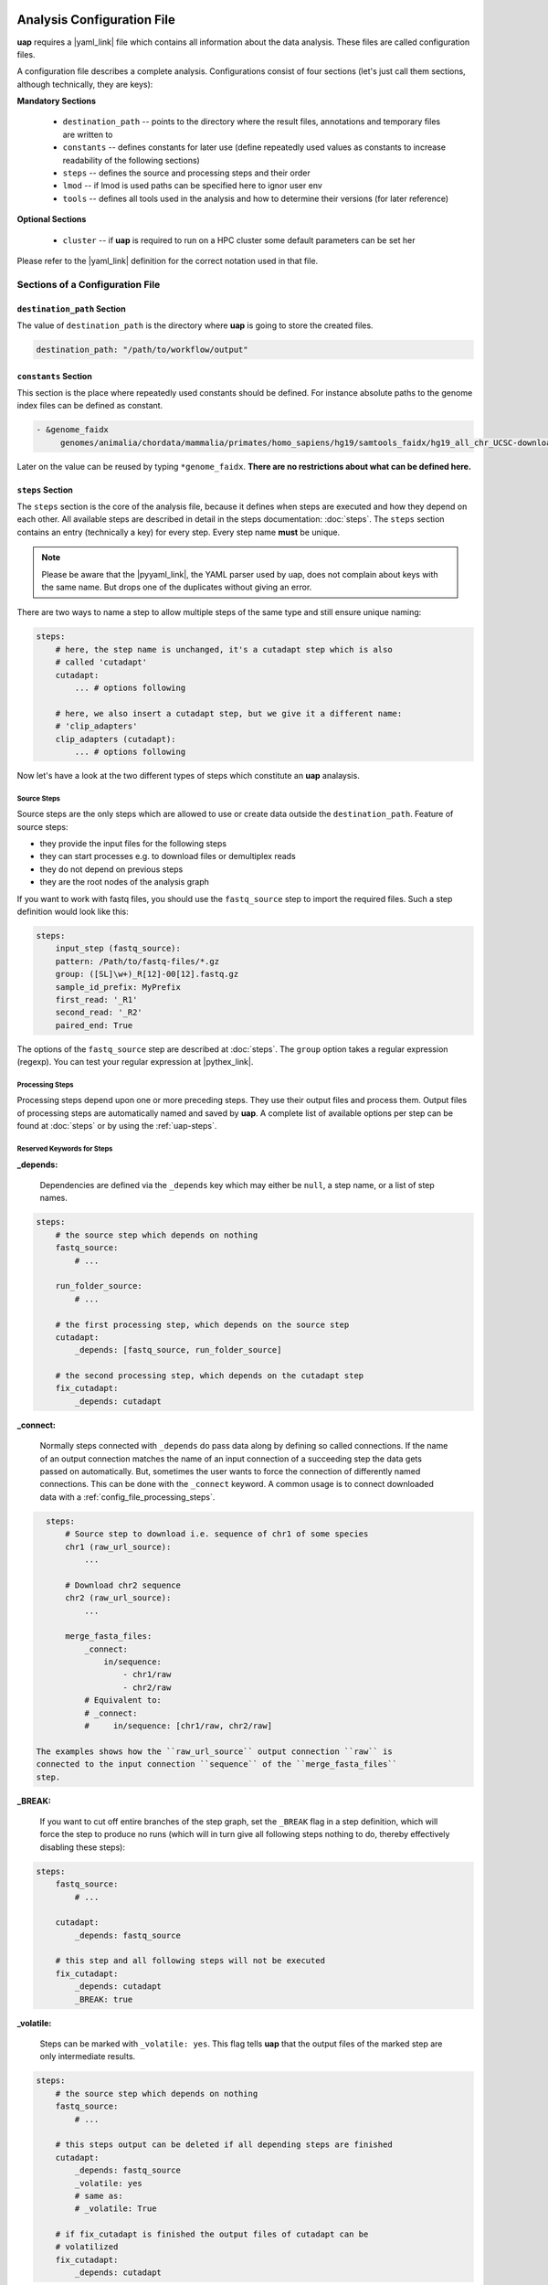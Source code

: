 ..
  This is the documentation for uap. Please keep lines under
  80 characters if you can and start each sentence on a new line as it
  decreases maintenance and makes diffs more readable.

.. title:: Configuration of uap

..
  This document aims to describe how to configure **uap**.

.. _analysis_configuration:

***************************
Analysis Configuration File
***************************

**uap** requires a |yaml_link| file which contains all information
about the data analysis.
These files are called configuration files.

A configuration file describes a complete analysis.
Configurations consist of four sections (let's just call them sections,
although technically, they are keys):

**Mandatory Sections**

  * ``destination_path`` -- points to the directory where the result files,
    annotations and temporary files are written to
  * ``constants`` -- defines constants for later use (define repeatedly used
    values as constants to increase readability of the following sections)
  * ``steps`` -- defines the source and processing steps and their order
  * ``lmod`` -- if lmod is used paths can be specified here to ignor user env
  * ``tools`` -- defines all tools used in the analysis and how to determine
    their versions (for later reference)

**Optional Sections**

  * ``cluster`` -- if **uap** is required to run on a HPC cluster some default
    parameters can be set her

Please refer to the |yaml_link| definition for the correct notation used in
that file.

Sections of a Configuration File
================================

.. _config-file-destination-path:

``destination_path`` Section
----------------------------

The value of ``destination_path`` is the directory where **uap** is going
to store the created files.

.. It is possible to use a different directory for volatile files (see ).

.. code-block:: yaml

    destination_path: "/path/to/workflow/output"


``constants`` Section
---------------------

This section is the place where repeatedly used constants should be defined.
For instance absolute paths to the genome index files can be defined as
constant.

.. code-block:: yaml

   - &genome_faidx
        genomes/animalia/chordata/mammalia/primates/homo_sapiens/hg19/samtools_faidx/hg19_all_chr_UCSC-download-B7ceRp9K/hg19_all_chr_UCSC-download.fasta.fai

Later on the value can be reused by typing ``*genome_faidx``.
**There are no restrictions about what can be defined here.**

.. _config-file-steps:

``steps`` Section
-----------------

The ``steps`` section is the core of the analysis file, because it defines when
steps are executed and how they depend on each other.
All available steps are described in detail in the steps documentation:
:doc:`steps`.
The ``steps`` section contains an entry (technically a key) for every step.
Every step name **must** be unique.

.. note::

   Please be aware that the |pyyaml_link|, the YAML parser used by uap, does not
   complain about keys with the same name.
   But drops one of the duplicates without giving an error.

There are two ways to name a step to allow multiple steps of the same type and
still ensure unique naming:

.. code-block:: yaml

    steps:
        # here, the step name is unchanged, it's a cutadapt step which is also
        # called 'cutadapt'
        cutadapt:
            ... # options following

        # here, we also insert a cutadapt step, but we give it a different name:
        # 'clip_adapters'
        clip_adapters (cutadapt):
            ... # options following


Now let's have a look at the two different types of steps which constitute
an **uap** analaysis.

.. _config_file_source_steps:

Source Steps
^^^^^^^^^^^^

Source steps are the only steps which are allowed to use or create data
outside the ``destination_path``.
Feature of source steps:

* they provide the input files for the following steps
* they can start processes e.g. to download files or demultiplex reads
* they do not depend on previous steps
* they are the root nodes of the analysis graph

If you want to work with fastq files, you should use the ``fastq_source``
step to import the required files.
Such a step definition would look like this:

.. code-block:: yaml

    steps:
        input_step (fastq_source):
        pattern: /Path/to/fastq-files/*.gz
        group: ([SL]\w+)_R[12]-00[12].fastq.gz
        sample_id_prefix: MyPrefix
        first_read: '_R1'
        second_read: '_R2'
        paired_end: True

The options of the ``fastq_source`` step are described at :doc:`steps`.
The ``group`` option takes a regular expression (regexp).
You can test your regular expression at |pythex_link|.

.. _config_file_processing_steps:

Processing Steps
^^^^^^^^^^^^^^^^

Processing steps depend upon one or more preceding steps.
They use their output files and process them.
Output files of processing steps are automatically named and saved by **uap**.
A complete list of available options per step can be found at :doc:`steps`
or by using the :ref:`uap-steps`.

.. _config_file_keywords:

Reserved Keywords for Steps
^^^^^^^^^^^^^^^^^^^^^^^^^^^

.. _config_file_depends:

**_depends:**

  Dependencies are defined via the ``_depends`` key which may either be ``null``,
  a step name, or a list of step names.

.. code-block:: yaml

    steps:
        # the source step which depends on nothing
        fastq_source:
            # ...

        run_folder_source:
            # ...

        # the first processing step, which depends on the source step
        cutadapt:
            _depends: [fastq_source, run_folder_source]

        # the second processing step, which depends on the cutadapt step
        fix_cutadapt:
            _depends: cutadapt

.. _config_file_connect:

**_connect:**

  Normally steps connected with ``_depends`` do pass data along by defining
  so called connections.
  If the name of an output connection matches the name of an input connection
  of a succeeding step the data gets passed on automatically.
  But, sometimes the user wants to force the connection of differently named
  connections.
  This can be done with the ``_connect`` keyword.
  A common usage is to connect downloaded data with a
  :ref:`config_file_processing_steps`.

.. code-block:: yaml

    steps:
        # Source step to download i.e. sequence of chr1 of some species
        chr1 (raw_url_source):
            ...

        # Download chr2 sequence
        chr2 (raw_url_source):
            ...

        merge_fasta_files:
            _connect:
                in/sequence:
                    - chr1/raw
                    - chr2/raw
            # Equivalent to:
            # _connect:
            #     in/sequence: [chr1/raw, chr2/raw]

  The examples shows how the ``raw_url_source`` output connection ``raw`` is
  connected to the input connection ``sequence`` of the ``merge_fasta_files``
  step.

.. _config_file_break:

**_BREAK:**

  If you want to cut off entire branches of the step graph, set the ``_BREAK``
  flag in a step definition, which will force the step to produce no runs
  (which will in turn give all following steps nothing to do, thereby
  effectively disabling these steps):


.. code-block:: yaml

    steps:
        fastq_source:
            # ...

        cutadapt:
            _depends: fastq_source

        # this step and all following steps will not be executed
        fix_cutadapt:
            _depends: cutadapt
            _BREAK: true

.. _config_file_volatile:

**_volatile:**

  Steps can be marked with ``_volatile: yes``.
  This flag tells **uap** that the output files of the marked step are only
  intermediate results.

.. code-block:: yaml

    steps:
        # the source step which depends on nothing
        fastq_source:
            # ...

        # this steps output can be deleted if all depending steps are finished
        cutadapt:
            _depends: fastq_source
            _volatile: yes
            # same as:
            # _volatile: True

        # if fix_cutadapt is finished the output files of cutadapt can be
        # volatilized
        fix_cutadapt:
            _depends: cutadapt

If all steps depending on the intermediate step are finished **uap** tells the
user that he can free disk space.
The message is output if the :ref:`status <uap-status>` is checked and looks
like this::

   Hint: You could save 156.9 GB of disk space by volatilizing 104 output files.
   Call 'uap <project-config>.yaml volatilize --srsly' to purge the files.

**uap** is going to replace the output files by placeholder files if the user
executes the :ref:`volatilize <uap-volatilize>` command.

.. _config_file_cluster_submit_options:

**_cluster_submit_options**

    This string contains the entire submit options which will be set in the
    submit script.
    This option allows to overwrite the values set in
    :ref:`default_submit_options <config_file_default_submit_options>`.

.. _config_file_cluster_pre_job_command:

**_cluster_pre_job_command**

    This string contains command(s) that are executed **BEFORE uap** is started
    on the cluster.
    This option allows to overwrite the values set in
    :ref:`default_pre_job_command <config_file_default_pre_job_command>`.

.. _config_file_cluster_post_job_command:

**_cluster_post_job_command**

    This string contains command(s) that are executed **AFTER uap** did finish
    on the cluster.
    This option allows to overwrite the values set in
    :ref:`default_post_job_command <config_file_default_post_job_command>`.

.. _config_file_cluster_job_quota:

**_cluster_job_quota**

    This option defines the number of jobs of the same type that can
    run simultaneously on a cluster.
    This option allows to overwrite the values set in
    :ref:`default_job_quota <config_file_default_job_quota>`.

.. _config_file_tools:

``tools`` Section
-----------------

The ``tools`` section lists all programs required for the execution of a
particular analysis.
An example tool configuration looks like this:

.. code-block:: yaml

   tools:

        # you don't have to specify a path if the tool can be found in $PATH
        cat:
            path: cat
            get_version: --version

        # you have to specify a path if the tool can not be found in $PATH
        some-tool:
            path: /path/to/some-tool
            get_version: --version

       # if the output is not sesetive to the tool version it can be ignored
       mv:
          ignore_version: True

       pigz:
           path: pigz
           get_version: --version
           exit_code: 0


**uap** uses the ``path``, ``get_version``, and ``exit_code`` information to
control the availability of a tool.
This is particularly useful on cluster systems were software can be dynamically
loaded and unloaded.
**uap** logs the version of every used tool.
If ``get_version`` and ``exit_code`` is not set, **uap** tries to determine the
version by calling the program without command-line arguments.
``get_version`` is the command line argument (e.g. ``--version``) required to
get the version information.
``exit_code`` is the value returned by ``echo $?`` after trying to determine
the version e.g. by running ``pigz --version``.
If not set ``exit_code`` defaults to 0, ``get_version`` to ``--version``,
``ignore_version`` to ``False`` and ``path`` to the tool name.

To use |lmod_link| to load an unload a tool you can specify the
``module_name`` option:

.. code-block:: yaml

   tools:

       pigz:
           path: pigz
           get_version: --version
           exit_code: 0
           module_name: pigz/version


.. _config_file_lmod:

``lmod`` Section
-------------------

This section is optional and specifies the |lmod_link| utility. It is
only required if |lmod_link| is not loaded and ``module_name`` is
used in the ``tools`` section.

.. code-block:: yaml

    lmod:
        path: /path/to/lmod/executable
        module_path: /colon/seperated/paths/to/the/used/modules

``path`` defaults to ``$LMOD_CMD`` and ``module_path`` to ``$MODULEPATH``
of the user environment.


.. _config_file_cluster:

``cluster`` Section
-------------------

The ``cluster`` section is required only if the analysis is executed on a
system using a cluster engine like |uge_link| or |slurm_link|.
This section interacts tightly with the
An example ``cluster`` section looks like this:

.. code-block:: yaml

    cluster:
        default_submit_options: "-pe smp #{CORES} -cwd -S /bin/bash -m as -M me@example.com -l h_rt=1:00:00 -l h_vmem=2G"
        default_pre_job_command: "echo 'Started the run!'"
        default_post_job_command: "echo 'Finished the run!'"
        default_job_quota: 5

.. _config_file_default_submit_options:

**default_submit_options**

    This is the default submit options string which replaces the
    :ref:`#{SUBMIT_OPTIONS} <submit_template_submit_options>` placeholder in
    the :ref:`submit script template <submit_template>`.
    It is **mandatory** to set this value.

.. _config_file_default_pre_job_command:

**default_pre_job_command**

    This string contains the default commands which will be executed
    **BEFORE uap** is started on the cluster.
    It will replace the
    :ref:`#{PRE_JOB_COMMAND} <submit_template_pre_job_command>` placeholder in
    the :ref:`submit script template <submit_template>`.
    If mutliple commands shall be executed separate those with ``\n``.
    It is **optional** to set this value.

.. _config_file_default_post_job_command:

**default_post_job_command**

    This string contains the default commands which will be executed
    **AFTER uap** is started on the cluster.
    It will replace the
    :ref:`#{POST_JOB_COMMAND} <submit_template_post_job_command>` placeholder in
    the :ref:`submit script template <submit_template>`.
    If mutliple commands shall be executed separate those with ``\n``.
    It is **optional** to set this value.

.. _config_file_default_job_quota:

**default_job_quota:**

    This option defines the number of jobs of the same type that can
    run simultaneously on a cluster.
    A value *0* means no limit is applied.
    It is **optional** to set this value, if the value is not provided it
    defaults to *0*.

Example Configurations
======================

Example configurations can be found in **uap**'s ``example-configurations``
folder.
More information about these examples can be found in :doc:`how-to`.

.. _cluster_configuration:

**************************
Cluster Configuration File
**************************

The cluster configuration file resides at::

    $ ls -la $(dirname $(which uap))/cluster/cluster-specific-commands.yaml

This YAML file contains a dictionary for every cluster type.
An example file is shown here:

.. code-block:: yaml

   # Configuration for a UGE cluster engine
   uge:
       # Command to get version information
       identity_test: ['qstat', '-help']
       # The expected output of identity_test for this cluster engine
       identity_answer: 'UGE'
       # Command to submit job
       submit: 'qsub'
       # Command to check job status
       stat: 'qstat'
       # Relative path to submit script template
       # The path has to be relative to:
       # $ dirname $(which uap)
       template: 'cluster/submit-scripts/qsub-template.sh'
       # way to define job dependencies
       hold_jid: '-hold_jid'
       # Separator for job dependencies
       hold_jid_separator: ';'
       # Option to set job names
       array_job: '-t 1-%s'
       # Option to submit an array job
       array_job_wquota: '-t 1-%s -tc %s'
       # Options to submit an array job with a quota
       set_job_name: '-N'
       # Option to set path of stderr file
       set_stderr: '-e'
       # Option to set path of stdout file
       set_stdout: '-o'
       # Regex to extract Job ID after submission
       parse_job_id: 'Your job (\d+)'

   # Configuration for a SLURM cluster engine
   slurm:
       identity_test: ['sbatch', '--version']
       identity_answer: 'slurm'
       submit: 'sbatch'
       stat: 'squeue'
       template: 'cluster/submit-scripts/sbatch-template.sh'
       hold_jid: '--dependency=afterany:%s'
       hold_jid_separator: ':'
       array_job: '--array=1-%s'
       array_job_wquota: '--array=1-%s%%%s'
       set_job_name: '--job-name=%s'
       set_stderr: '-e'
       set_stdout: '-o'
       parse_job_id: 'Submitted batch job (\d+)'


Let's browse over the options which need to be set per cluster engine:

``identity_test:``
    Command used to determine if **uap** has been started on a system running
    a cluster engine e.g. ``sbatch --version``.

``identity_answer:``
    **uap** checks if the output of the ``identity_test`` command starts with
    this value e.g. ``slurm``.
    If that is true the cluster type has been detected.

``submit:``
    Command to submit a job onto the cluster e.g. ``sbatch``.

``stat:``
    Command to check the status of jobs on the cluster e.g. ``squeue``.

``template:``
    Path to the submit script template which has to be used for this cluster
    type e.g. ``cluster/submit-scripts/sbatch-template.sh``.


``hold_jid:``
    Option given to the ``submit`` command to define dependencies between
    jobs e.g. ``--dependency=afterany:%s``.
    Placeholder ``%s`` gets replaced with the jobs this job depends on if
    present.

``hold_jid_separator:``
    Separator used to concatenate multiple jobs for ``hold_jid`` e.g. ``:``.

``array_job``:
    Option given to the ``submit`` command to use array jobs e.g.
    ``--array=1-%s``.
    ``%s`` is replaced by the number of jobs.

``array_job_wquota``:
    Option given to the ``submit`` command to use array jobs with quota
    e.g. ``--array=1-%s%%%s`` (will be ``--array=1-100%5`` for *100*
    jobs with a quota of *5*).
    The first ``%s`` is replaced by the number of jobs and the second
    ``%s`` by the quota (if above 0). A literal "%" has to be written
    as ``%%``.

``array_task_id``
    The name of the environment variable set by the resource manager
    that contains the job array id e.g.
    ``SLURM_ARRAY_TASK_ID`` or ``SGE_TASK_ID``.

``set_job_name:``
    Option given to the ``submit`` command to set the job name e.g.
    ``--job-name=%s``.
    ``%s`` is replaced by the job name if present.

``set_stderr:``
    Option given to the ``submit`` command to set the name of the stderr file
    e.g. ``-e``.

``set_stdout:``
    Option given to the ``submit`` command to set the name of the stdout file
    e.g. ``-o``.

``parse_job_id:``
    Python regular expression whose first parenthesized subgroup represents
    the cluster job ID e.g. ``Submitted batch job (\d+)``.

.. _submit_template:

Submit Script Template
======================

The submit script template contains a lot of placeholders which are replaced
if a job is submitted to the cluster with the actual commands.

The submit script templates reside at::

    $ ls $(dirname $(which uap))/cluster/submit-scripts/*
    qsub-template.sh
    sbatch-template.sh

Feel free to add your own templates.
The templates need to contain the following placeholders:

.. _submit_template_submit_options:

``#{SUBMIT_OPTIONS}``
    Will be replaced with the steps ``_cluster_submit_options`` value (see
    :ref:`_cluster_submit_options <_config_file_cluster_submit_options>`), if
    present, or the ``default_submit_options`` value.

.. _submit_template_pre_job_command:

``#{PRE_JOB_COMMAND}``
   Will be replaced with the steps ``_cluster_pre_job_command`` value (see
   :ref:`_cluster_pre_job_command <_config_file_cluster_pre_job_command>`), if
   present, or the ``default_pre_job_command`` value.

.. _submit_template_array_jobs:

``#{ARRAY_JOBS}``
   Will be replaced with a space seperated list of tasks. The resulting array
   will be used in the command for the ``<run ID>`` if the submitted job is
   an array job.

.. _submit_template_command:

``#{COMMAND}``
   Will be replaced with ``uap <project-config>.yaml run-locally <run ID>``.

.. _submit_template_post_job_command:

``#{POST_JOB_COMMAND}``
   Will be replaced with the steps ``_cluster_post_job_command`` value (see
   :ref:`_cluster_post_job_command <_config_file_cluster_post_job_command>`), if
   present, or the ``default_post_job_command`` value.

The submit script template is required by
:ref:`submit-to-cluster <uap-submit-to-cluster>` for job submission to the
cluster.


.. .. [1] |pyyaml_link|

.. |uge_link| raw:: html

   <a href="http://www.univa.com/products/" target="_blank">UGE</a>

.. |slurm_link| raw:: html

   <a href="http://slurm.schedmd.com/" target="_blank">SLURM</a>

.. |yaml_link| raw:: html

   <a href="http://www.yaml.org/" target="_blank">YAML</a>

.. |pyyaml_link| raw:: html

   <a href="http://pyyaml.org/ticket/128" target="_blank">PyYAML</a>

.. |pythex_link| raw:: html

   <a href="http://pythex.org" target="_blank">pythex.org</a>

.. |lmod_link| raw:: html

   <a href="https://lmod.readthedocs.io/en/latest/" target="_blank">lmod</a>
